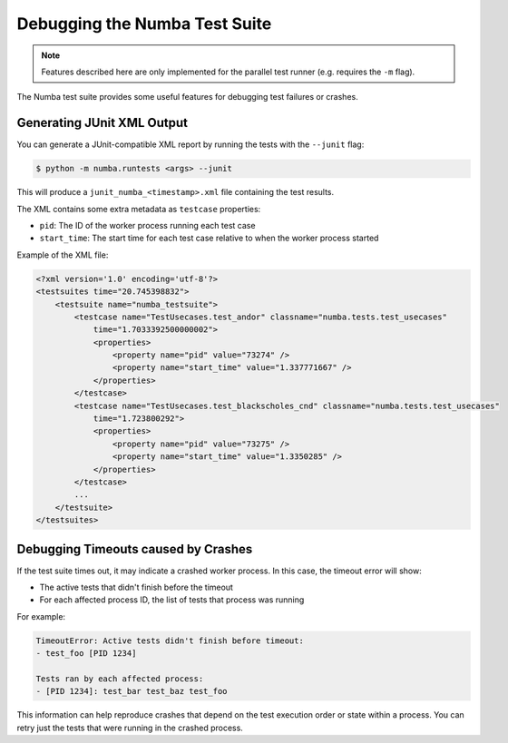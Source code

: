 .. _developer-testsuite:

==============================
Debugging the Numba Test Suite
==============================

.. note:: Features described here are only implemented for the parallel 
          test runner (e.g. requires the ``-m`` flag).

The Numba test suite provides some useful features for debugging test failures 
or crashes.

Generating JUnit XML Output
---------------------------

You can generate a JUnit-compatible XML report by running the tests with the 
``--junit`` flag:

.. code-block:: bash

    $ python -m numba.runtests <args> --junit

This will produce a ``junit_numba_<timestamp>.xml`` file containing the test results.

The XML contains some extra metadata as ``testcase`` properties:

- ``pid``: The ID of the worker process running each test case
- ``start_time``: The start time for each test case relative to when the worker 
  process started


Example of the XML file:

.. code-block:: xml

    <?xml version='1.0' encoding='utf-8'?>
    <testsuites time="20.745398832">
        <testsuite name="numba_testsuite">
            <testcase name="TestUsecases.test_andor" classname="numba.tests.test_usecases"
                time="1.7033392500000002">
                <properties>
                    <property name="pid" value="73274" />
                    <property name="start_time" value="1.337771667" />
                </properties>
            </testcase>
            <testcase name="TestUsecases.test_blackscholes_cnd" classname="numba.tests.test_usecases"
                time="1.723800292">
                <properties>
                    <property name="pid" value="73275" />
                    <property name="start_time" value="1.3350285" />
                </properties>
            </testcase>
            ...
        </testsuite>
    </testsuites>


Debugging Timeouts caused by Crashes
------------------------------------

If the test suite times out, it may indicate a crashed worker process. 
In this case, the timeout error will show:

- The active tests that didn't finish before the timeout
- For each affected process ID, the list of tests that process was running

For example:

.. code-block:: none

  TimeoutError: Active tests didn't finish before timeout:
  - test_foo [PID 1234]

  Tests ran by each affected process: 
  - [PID 1234]: test_bar test_baz test_foo

This information can help reproduce crashes that depend on the test execution 
order or state within a process. You can retry just the tests that were running 
in the crashed process.

